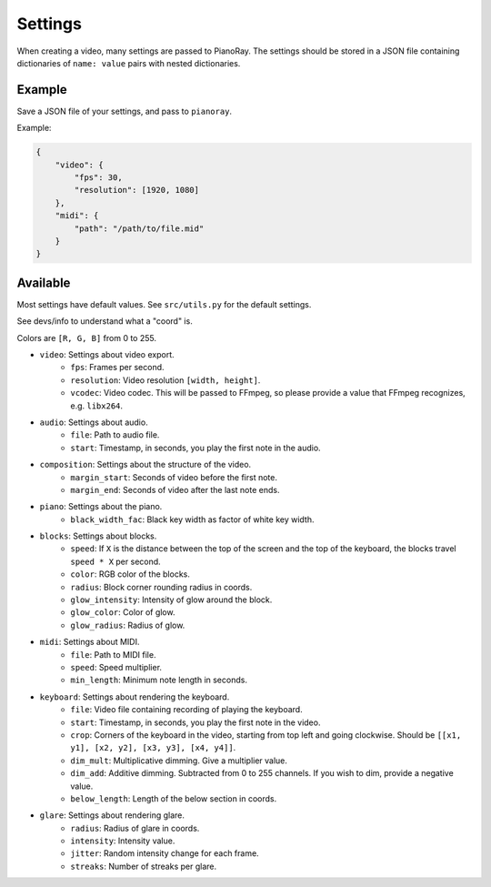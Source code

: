Settings
========

When creating a video, many settings are passed to PianoRay.
The settings should be stored in a JSON file containing dictionaries
of ``name: value`` pairs with nested dictionaries.

Example
-------

Save a JSON file of your settings, and pass to ``pianoray``.

Example:

.. code-block:: json

    {
        "video": {
            "fps": 30,
            "resolution": [1920, 1080]
        },
        "midi": {
            "path": "/path/to/file.mid"
        }
    }

Available
---------

Most settings have default values. See ``src/utils.py`` for the default
settings.

See devs/info to understand what a "coord" is.

Colors are ``[R, G, B]`` from 0 to 255.

- ``video``: Settings about video export.
    - ``fps``: Frames per second.
    - ``resolution``: Video resolution ``[width, height]``.
    - ``vcodec``: Video codec. This will be passed to FFmpeg, so please
      provide a value that FFmpeg recognizes, e.g. ``libx264``.
- ``audio``: Settings about audio.
    - ``file``: Path to audio file.
    - ``start``: Timestamp, in seconds, you play the first note in the audio.
- ``composition``: Settings about the structure of the video.
    - ``margin_start``: Seconds of video before the first note.
    - ``margin_end``: Seconds of video after the last note ends.
- ``piano``: Settings about the piano.
    - ``black_width_fac``: Black key width as factor of white key width.
- ``blocks``: Settings about blocks.
    - ``speed``: If ``X`` is the distance between the top of the screen and the
      top of the keyboard, the blocks travel ``speed * X`` per second.
    - ``color``: RGB color of the blocks.
    - ``radius``: Block corner rounding radius in coords.
    - ``glow_intensity``: Intensity of glow around the block.
    - ``glow_color``: Color of glow.
    - ``glow_radius``: Radius of glow.
- ``midi``: Settings about MIDI.
    - ``file``: Path to MIDI file.
    - ``speed``: Speed multiplier.
    - ``min_length``: Minimum note length in seconds.
- ``keyboard``: Settings about rendering the keyboard.
    - ``file``: Video file containing recording of playing the keyboard.
    - ``start``: Timestamp, in seconds, you play the first note in the video.
    - ``crop``: Corners of the keyboard in the video, starting from top left and
      going clockwise. Should be ``[[x1, y1], [x2, y2], [x3, y3], [x4, y4]]``.
    - ``dim_mult``: Multiplicative dimming. Give a multiplier value.
    - ``dim_add``: Additive dimming. Subtracted from 0 to 255 channels. If you
      wish to dim, provide a negative value.
    - ``below_length``: Length of the below section in coords.
- ``glare``: Settings about rendering glare.
    - ``radius``: Radius of glare in coords.
    - ``intensity``: Intensity value.
    - ``jitter``: Random intensity change for each frame.
    - ``streaks``: Number of streaks per glare.
